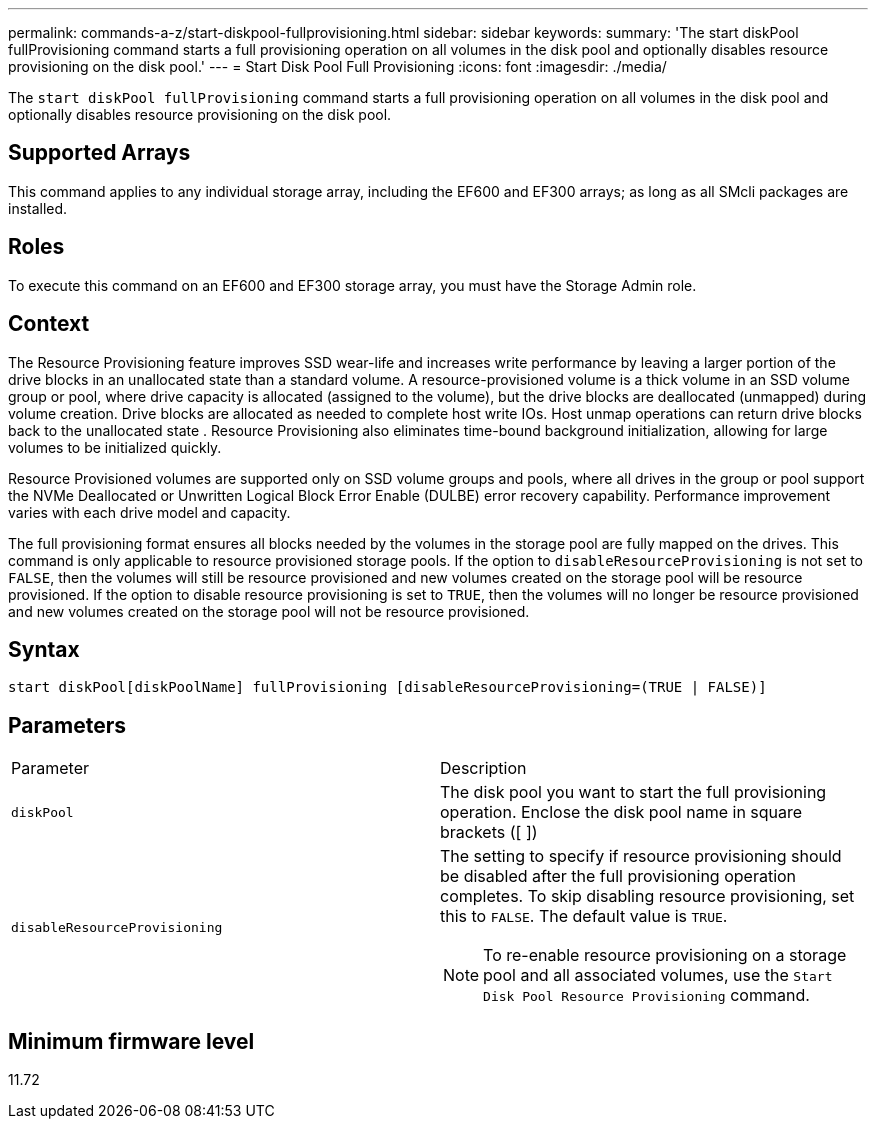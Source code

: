 ---
permalink: commands-a-z/start-diskpool-fullprovisioning.html
sidebar: sidebar
keywords: 
summary: 'The start diskPool fullProvisioning command starts a full provisioning operation on all volumes in the disk pool and optionally disables resource provisioning on the disk pool.'
---
= Start Disk Pool Full Provisioning
:icons: font
:imagesdir: ./media/

[.lead]
The `start diskPool fullProvisioning` command starts a full provisioning operation on all volumes in the disk pool and optionally disables resource provisioning on the disk pool.

== Supported Arrays

This command applies to any individual storage array, including the EF600 and EF300 arrays; as long as all SMcli packages are installed.

== Roles

To execute this command on an EF600 and EF300 storage array, you must have the Storage Admin role.

== Context

The Resource Provisioning feature improves SSD wear-life and increases write performance by leaving a larger portion of the drive blocks in an unallocated state than a standard volume. A resource-provisioned volume is a thick volume in an SSD volume group or pool, where drive capacity is allocated (assigned to the volume), but the drive blocks are deallocated (unmapped) during volume creation. Drive blocks are allocated as needed to complete host write IOs. Host unmap operations can return drive blocks back to the unallocated state . Resource Provisioning also eliminates time-bound background initialization, allowing for large volumes to be initialized quickly.

Resource Provisioned volumes are supported only on SSD volume groups and pools, where all drives in the group or pool support the NVMe Deallocated or Unwritten Logical Block Error Enable (DULBE) error recovery capability. Performance improvement varies with each drive model and capacity.

The full provisioning format ensures all blocks needed by the volumes in the storage pool are fully mapped on the drives. This command is only applicable to resource provisioned storage pools. If the option to `disableResourceProvisioning` is not set to `FALSE`, then the volumes will still be resource provisioned and new volumes created on the storage pool will be resource provisioned. If the option to disable resource provisioning is set to `TRUE`, then the volumes will no longer be resource provisioned and new volumes created on the storage pool will not be resource provisioned.

== Syntax

----
start diskPool[diskPoolName] fullProvisioning [disableResourceProvisioning=(TRUE | FALSE)]
----

== Parameters

|===
| Parameter| Description
a|
`diskPool`
a|
The disk pool you want to start the full provisioning operation. Enclose the disk pool name in square brackets ([ ])
a|
`disableResourceProvisioning`
a|
The setting to specify if resource provisioning should be disabled after the full provisioning operation completes. To skip disabling resource provisioning, set this to `FALSE`. The default value is `TRUE`.

[NOTE]
====
To re-enable resource provisioning on a storage pool and all associated volumes, use the `Start Disk Pool Resource Provisioning` command.
====

|===

== Minimum firmware level

11.72
